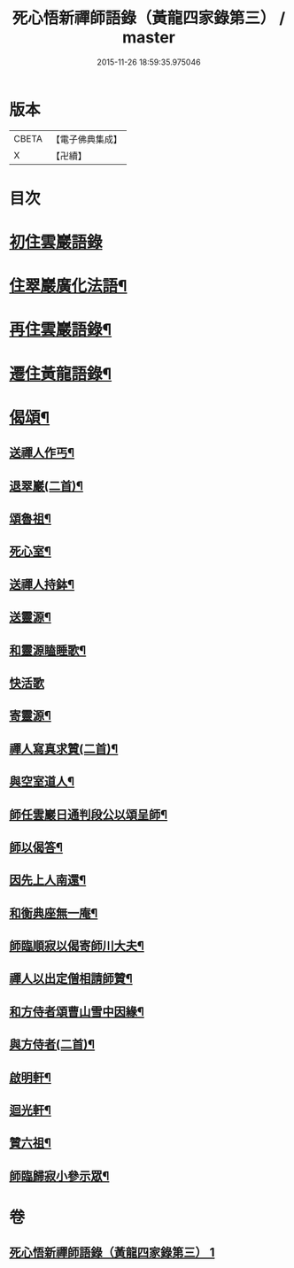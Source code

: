 #+TITLE: 死心悟新禪師語錄（黃龍四家錄第三） / master
#+DATE: 2015-11-26 18:59:35.975046
* 版本
 |     CBETA|【電子佛典集成】|
 |         X|【卍續】    |

* 目次
* [[file:KR6q0279_001.txt::001-0226c3][初住雲巖語錄]]
* [[file:KR6q0279_001.txt::0227c8][住翠巖廣化法語¶]]
* [[file:KR6q0279_001.txt::0228c11][再住雲巖語錄¶]]
* [[file:KR6q0279_001.txt::0229b7][遷住黃龍語錄¶]]
* [[file:KR6q0279_001.txt::0232a20][偈頌¶]]
** [[file:KR6q0279_001.txt::0232a21][送禪人作丐¶]]
** [[file:KR6q0279_001.txt::0232a23][退翠巖(二首)¶]]
** [[file:KR6q0279_001.txt::0232b4][頌魯祖¶]]
** [[file:KR6q0279_001.txt::0232b7][死心室¶]]
** [[file:KR6q0279_001.txt::0232b10][送禪人持鉢¶]]
** [[file:KR6q0279_001.txt::0232b13][送靈源¶]]
** [[file:KR6q0279_001.txt::0232b16][和靈源瞌睡歌¶]]
** [[file:KR6q0279_001.txt::0232b24][快活歌]]
** [[file:KR6q0279_001.txt::0232c5][寄靈源¶]]
** [[file:KR6q0279_001.txt::0232c8][禪人寫真求贊(二首)¶]]
** [[file:KR6q0279_001.txt::0232c12][與空室道人¶]]
** [[file:KR6q0279_001.txt::0232c15][師任雲巖日通判段公以頌呈師¶]]
** [[file:KR6q0279_001.txt::0232c17][師以偈答¶]]
** [[file:KR6q0279_001.txt::0232c19][因先上人南還¶]]
** [[file:KR6q0279_001.txt::0232c22][和衡典座無一庵¶]]
** [[file:KR6q0279_001.txt::0232c24][師臨順寂以偈寄師川大夫¶]]
** [[file:KR6q0279_001.txt::0233a3][禪人以出定僧相請師贊¶]]
** [[file:KR6q0279_001.txt::0233a5][和方侍者頌曹山雪中因緣¶]]
** [[file:KR6q0279_001.txt::0233a9][與方侍者(二首)¶]]
** [[file:KR6q0279_001.txt::0233a14][啟明軒¶]]
** [[file:KR6q0279_001.txt::0233a16][迴光軒¶]]
** [[file:KR6q0279_001.txt::0233a18][贊六祖¶]]
** [[file:KR6q0279_001.txt::0233a21][師臨歸寂小參示眾¶]]
* 卷
** [[file:KR6q0279_001.txt][死心悟新禪師語錄（黃龍四家錄第三） 1]]
